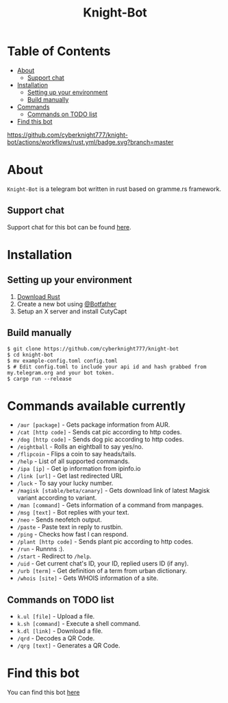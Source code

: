 #+TITLE: Knight-Bot
#+DESCRIPTION: A telegram bot written in rust based on gramme.rs framework.
#+LANGUAGE: en

* Table of Contents
:PROPERTIES:
:TOC:      :include all :ignore this
:END:
:CONTENTS:
- [[#about][About]]
    - [[#support-chat][Support chat]]
- [[#installation][Installation]]
    - [[#setting-up-your-environment][Setting up your environment]]
    - [[#build-manually][Build manually]]
- [[#commands-available-currently][Commands]]
    - [[#commands=on-todo-list][Commands on TODO list]]
- [[#find-this-bot][Find this bot]]
:END:

[[https://github.com/cyberknight777/knight-bot/actions/workflows/rust.yml/badge.svg?branch=master]]


* About
=Knight-Bot= is a telegram bot written in rust based on gramme.rs framework.
** Support chat
Support chat for this bot can be found [[https://t.me/bots_rs][here]].

* Installation

** Setting up your environment
    1. [[https://rustup.rs/][Download Rust]]
    2. Create a new bot using [[https://t.me/BotFather][@Botfather]]
    3. Setup an X server and install CutyCapt

** Build manually
#+BEGIN_SRC shell
$ git clone https://github.com/cyberknight777/knight-bot
$ cd knight-bot
$ mv example-config.toml config.toml
$ # Edit config.toml to include your api id and hash grabbed from my.telegram.org and your bot token.
$ cargo run --release
#+END_SRC

* Commands available currently
+ =/aur [package]= - Gets package information from AUR.
+ =/cat [http code]= - Sends cat pic according to http codes.
+ =/dog [http code]= - Sends dog pic according to http codes.
+ =/eightball= - Rolls an eightball to say yes/no.
+ =/flipcoin= - Flips a coin to say heads/tails.
+ =/help= - List of all supported commands.
+ =/ipa [ip]= - Get ip information from ipinfo.io
+ =/link [url]= - Get last redirected URL
+ =/luck= - To say your lucky number.
+ =/magisk [stable/beta/canary]= - Gets download link of latest Magisk variant according to variant.
+ =/man [command]= - Gets information of a command from manpages.
+ =/msg [text]= - Bot replies with your text.
+ =/neo= - Sends neofetch output.
+ =/paste= - Paste text in reply to rustbin.
+ =/ping= - Checks how fast I can respond.
+ =/plant [http code]= - Sends plant pic according to http codes.
+ =/run= - Runnns :).
+ =/start= - Redirect to =/help=.
+ =/uid= - Get current chat's ID, your ID, replied users ID (if any).
+ =/urb [term]= - Get definition of a term from urban dictionary.
+ =/whois [site]= - Gets WHOIS information of a site.

** Commands on TODO list
+ =k.ul [file]= - Upload a file.
+ =k.sh [command]= - Execute a shell command.
+ =k.dl [link]= - Download a file.
+ =/qrd= - Decodes a QR Code.
+ =/qrg [text]= - Generates a QR Code.

* Find this bot
You can find this bot [[https://t.me/ThekNIGHT_bot][here]]
